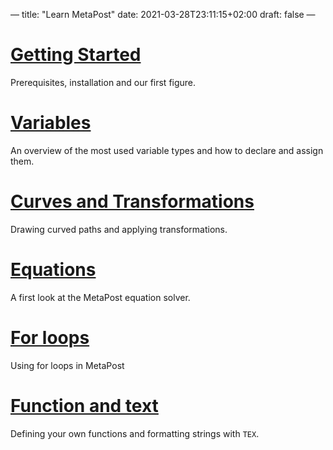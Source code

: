 ---
title: "Learn MetaPost"
date: 2021-03-28T23:11:15+02:00
draft: false
---

* [[./learn-metapost/getting-started][Getting Started]]
Prerequisites, installation and our first figure.
* [[./learn-metapost/variables][Variables]]
An overview of the most used variable types and how to declare and assign them.
* [[./learn-metapost/curves-and-transformations][Curves and Transformations]]
Drawing curved paths and applying transformations.
* [[./learn-metapost/equations][Equations]]
A first look at the MetaPost equation solver.
* [[./learn-metapost/loops][For loops]]
Using for loops in MetaPost
* [[./learn-metapost/functions-and-text/][Function and text]]
Defining your own functions and formatting strings with =TEX=.
